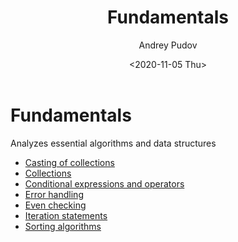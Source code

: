 #+title: Fundamentals
#+author: Andrey Pudov
#+date: <2020-11-05 Thu>

* Fundamentals
Analyzes essential algorithms and data structures

- [[./results/collections-casting.org][Casting of collections]]
- [[./results/collections.org][Collections]]
- [[./results/conditional-expressions.org][Conditional expressions and operators]]
- [[./results/error-handling.org][Error handling]]
- [[./results/even-checking.org][Even checking]]
- [[./results/iteration-statements.org][Iteration statements]]
- [[./results/sorting-algorithms.org][Sorting algorithms]]
